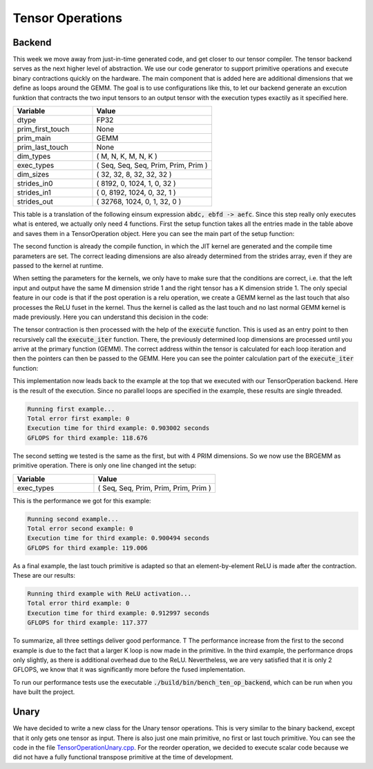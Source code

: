 
Tensor Operations
=================

Backend
-------

This week we move away from just-in-time generated code, and get closer to our tensor compiler.
The tensor backend serves as the next higher level of abstraction.
We use our code generator to support primitive operations and execute binary contractions quickly on the hardware. The main component that is added here are additional dimensions that we define as loops around the GEMM.
The goal is to use configurations like this, to let our backend generate an excution funktion that contracts the two input tensors to an output tensor with the execution types exactily as it specified here.

.. list-table:: 
   :widths: 40 60
   :header-rows: 1

   * - Variable
     - Value
   * - dtype
     - FP32
   * - prim_first_touch
     - None
   * - prim_main
     - GEMM
   * - prim_last_touch
     - None
   * - dim_types
     - (     M,    N,    K,    M,    N,    K )
   * - exec_types
     - (   Seq,  Seq,  Seq, Prim, Prim, Prim )
   * - dim_sizes
     - (    32,   32,    8,   32,   32,   32 )
   * - strides_in0
     - (  8192,    0, 1024,    1,    0,   32 )
   * - strides_in1
     - (     0, 8192, 1024,    0,   32,    1 )
   * - strides_out
     - ( 32768, 1024,    0,    1,   32,    0 )



This table is a translation of the following einsum expression :code:`abdc, ebfd -> aefc`.
Since this step really only executes what is entered, we actually only need 4 functions. 
First the setup function takes all the entries made in the table above and saves them in a TensorOperation object.
Here you can see the main part of the setup function:

.. code-block:: C++
    :linenos:

    // set primitive types and dtype
    _prim_first_touch = prim_first_touch;
    _prim_main = prim_main;
    _prim_last_touch = prim_last_touch;
    _dtype = dtype;

    if (_prim_last_touch == prim_t::relu) {
        _is_last_touch_relu = true;
    } else {
        _is_last_touch_relu = false;
    }

    // set vectors
    _dim_types.assign(dim_types.begin(), dim_types.end());
    _exec_types.assign(exec_types.begin(), exec_types.end());
    _dim_sizes.assign(dim_sizes.begin(), dim_sizes.end());
    _strides_in0.assign(strides_in0.begin(), strides_in0.end());
    _strides_in1.assign(strides_in1.begin(), strides_in1.end());
    _strides_out.assign(strides_out.begin(), strides_out.end());

The second function is already the compile function, in which the JIT kernel are generated and the compile time parameters are set.
The correct leading dimensions are also already determined from the strides array, even if they are passed to the kernel at runtime.

When setting the parameters for the kernels, we only have to make sure that the conditions are correct, i.e. that the left input and output have the same M dimension stride 1 and the right tensor has a K dimension stride 1.
The only special feature in our code is that if the post operation is a relu operation, we create a GEMM kernel as the last touch that also processes the ReLU fuset in the kernel.
Thus the kernel is called as the last touch and no last normal GEMM kernel is made previously.
Here you can understand this decision in the code:

.. code-block:: C++
    :linenos:

    if (_is_last_touch_relu) {
        _brgemm_last_touch.generate(_dim_sizes[_id_prim_m],
                                    _dim_sizes[_id_prim_n],
                                    _dim_sizes[_id_prim_k],
                                    (_id_prim_br != -1) ? _dim_sizes[_id_prim_br] : 1,
                                    0,
                                    0,
                                    0,
                                    static_cast<mini_jit::generator::Brgemm::dtype_t>(_dtype),
                                    true);
    }

The tensor contraction is then processed with the help of the :code:`execute` function.
This is used as an entry point to then recursively call the :code:`execute_iter` function.
There, the previously determined loop dimensions are processed until you arrive at the primary function (GEMM).
The correct address within the tensor is calculated for each loop iteration and then the pointers can then be passed to the GEMM.
Here you can see the pointer calculation part of the :code:`execute_iter` function:

.. code-block:: C++
    :linenos:

    // update pointer with strides
    char* l_ptr_in0 = const_cast<char*>(ptr_in0);
    char* l_ptr_in1 = const_cast<char*>(ptr_in1);
    char* l_ptr_out = ptr_out;

    if (_loop_ids.size() > 0) {
        l_ptr_in0 += l_it * _strides_in0[_loop_ids[id_loop]] * 4;
        l_ptr_in1 += l_it * _strides_in1[_loop_ids[id_loop]] * 4;
        l_ptr_out += l_it * _strides_out[_loop_ids[id_loop]] * 4;
    }

This implementation now leads back to the example at the top that we executed with our TensorOperation backend.
Here is the result of the execution.
Since no parallel loops are specified in the example, these results are single threaded.

.. code-block:: text

    Running first example...
    Total error first example: 0
    Execution time for third example: 0.903002 seconds
    GFLOPS for third example: 118.676

The second setting we tested is the same as the first, but with 4 PRIM dimensions.
So we now use the BRGEMM as primitive operation.
There is only one line changed int the setup:

.. list-table:: 
   :widths: 40 60
   :header-rows: 1

   * - Variable
     - Value
   * - exec_types
     - (   Seq,  Seq,  Prim, Prim, Prim, Prim )

This is the performance we got for this example:

.. code-block:: text

      Running second example...
      Total error second example: 0
      Execution time for third example: 0.900494 seconds
      GFLOPS for third example: 119.006

As a final example, the last touch primitive is adapted so that an element-by-element ReLU is made after the contraction. 
These are our results:

.. code-block:: text

      Running third example with ReLU activation...
      Total error third example: 0
      Execution time for third example: 0.912997 seconds
      GFLOPS for third example: 117.377

To summarize, all three settings deliver good performance. T
The performance increase from the first to the second example is due to the fact that a larger K loop is now made in the primitive. 
In the third example, the performance drops only slightly, as there is additional overhead due to the ReLU.
Nevertheless, we are very satisfied that it is only 2 GFLOPS, we know that it was significantly more before the fused implementation.

To run our performance tests use the executable :code:`./build/bin/bench_ten_op_backend`, which can be run when you have built the project.



Unary
-----

We have decided to write a new class for the Unary tensor operations. This is very similar to the binary backend, except that it only gets one tensor as input.
There is also just one main primitive, no first or last touch primitive.
You can see the code in the file `TensorOperationUnary.cpp <https://github.com/stefan0re/machine_learning_compiler/blob/main/src/einsum/backend/TensorOperationUnary.cpp>`_.
For the reorder operation, we decided to execute scalar code because we did not have a fully functional transpose primitive at the time of development.